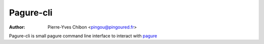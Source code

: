 Pagure-cli
==========

:Author: Pierre-Yves Chibon <pingou@pingoured.fr>


Pagure-cli is small pagure command line interface to interact with `pagure
<https://pagure.io/>`_
